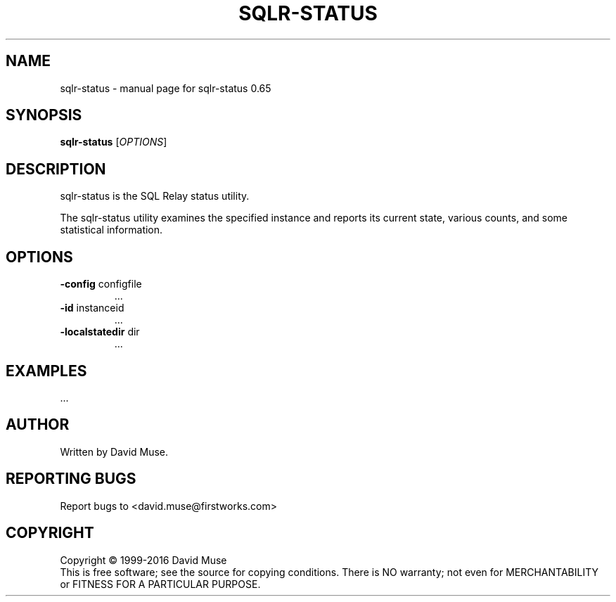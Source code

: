 .\" DO NOT MODIFY THIS FILE!  It was generated by help2man 1.47.3.
.TH SQLR-STATUS "8" "January 2016" "SQL Relay" "System Administration Utilities"
.SH NAME
sqlr-status \- manual page for sqlr-status 0.65
.SH SYNOPSIS
.B sqlr-status
[\fI\,OPTIONS\/\fR]
.SH DESCRIPTION
sqlr\-status is the SQL Relay status utility.
.PP
The sqlr\-status utility examines the specified instance and reports its current state, various counts, and some statistical information.
.SH OPTIONS
.TP
\fB\-config\fR configfile
\&...
.TP
\fB\-id\fR instanceid
\&...
.TP
\fB\-localstatedir\fR dir
\&...
.SH EXAMPLES
\&...
.SH AUTHOR
Written by David Muse.
.SH "REPORTING BUGS"
Report bugs to <david.muse@firstworks.com>
.SH COPYRIGHT
Copyright \(co 1999\-2016 David Muse
.br
This is free software; see the source for copying conditions.  There is NO
warranty; not even for MERCHANTABILITY or FITNESS FOR A PARTICULAR PURPOSE.
